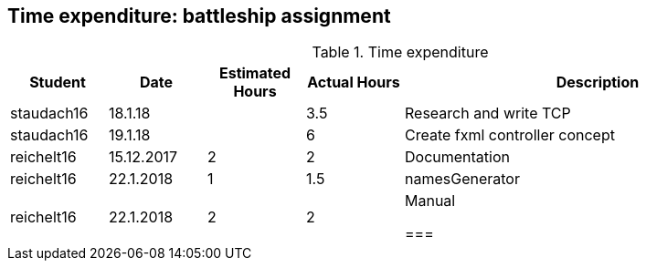 == Time expenditure: battleship assignment

[cols="1,1,1, 1,4", options="header"]
.Time expenditure
|===
| Student
| Date
| Estimated Hours
| Actual Hours
| Description

| staudach16
| 18.1.18
|
| 3.5
| Research and write TCP

| staudach16
| 19.1.18
|
| 6
| Create fxml controller concept

|reichelt16
| 15.12.2017
| 2
| 2
| Documentation

| reichelt16
| 22.1.2018
| 1
| 1.5
| namesGenerator

|reichelt16
| 22.1.2018
| 2
| 2
| Manual


===